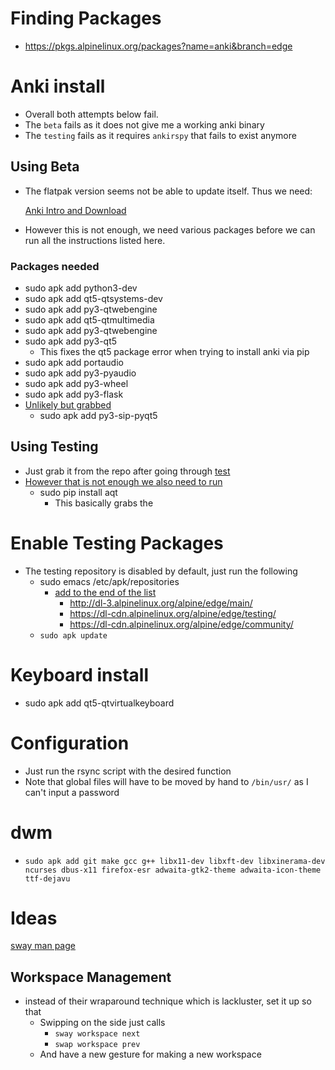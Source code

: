 * Finding Packages
- https://pkgs.alpinelinux.org/packages?name=anki&branch=edge
* Anki install
- Overall both attempts below fail.
- The =beta= fails as it does not give me a working anki binary
- The =testing= fails as it requires =ankirspy= that fails to exist
  anymore
** Using Beta
- The flatpak version seems not be able to update itself. Thus we need:

  [[https://betas.ankiweb.net/intro.html][Anki Intro and Download]]
- However this is not enough, we need various packages before we can
  run all the instructions listed here.
*** Packages needed
- sudo apk add python3-dev
- sudo apk add qt5-qtsystems-dev
- sudo apk add py3-qtwebengine
- sudo apk add qt5-qtmultimedia
- sudo apk add py3-qtwebengine
- sudo apk add py3-qt5
  + This fixes the qt5 package error when trying to install anki via
    pip
- sudo apk add portaudio
- sudo apk add py3-pyaudio
- sudo apk add py3-wheel
- sudo apk add py3-flask
- _Unlikely but grabbed_
  + sudo apk add py3-sip-pyqt5
** Using Testing
- Just grab it from the repo after going through [[test]]
- _However that is not enough we also need to run_
  + sudo pip install aqt
    * This basically grabs the
* Enable Testing Packages <<test>>
- The testing repository is disabled by default, just run the
  following
  + sudo emacs /etc/apk/repositories
    * _add to the end of the list_
      - http://dl-3.alpinelinux.org/alpine/edge/main/
      - https://dl-cdn.alpinelinux.org/alpine/edge/testing/
      - https://dl-cdn.alpinelinux.org/alpine/edge/community/
  + =sudo apk update=
* Keyboard install
- sudo apk add qt5-qtvirtualkeyboard
* Configuration
- Just run the rsync script with the desired function
- Note that global files will have to be moved by hand to =/bin/usr/=
  as Ι can't input a password
* dwm
- =sudo apk add git make gcc g++ libx11-dev libxft-dev libxinerama-dev ncurses dbus-x11 firefox-esr adwaita-gtk2-theme adwaita-icon-theme ttf-dejavu=
* Ideas
[[https://man.archlinux.org/man/sway.5.en][sway man page]]
** Workspace Management
- instead of their wraparound technique which is lackluster, set it up
  so that
  + Swipping on the side just calls
    * =sway workspace next=
    * =swap workspace prev=
  + And have a new gesture for making a new workspace
